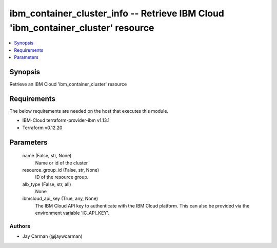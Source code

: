 
ibm_container_cluster_info -- Retrieve IBM Cloud 'ibm_container_cluster' resource
=================================================================================

.. contents::
   :local:
   :depth: 1


Synopsis
--------

Retrieve an IBM Cloud 'ibm_container_cluster' resource



Requirements
------------
The below requirements are needed on the host that executes this module.

- IBM-Cloud terraform-provider-ibm v1.13.1
- Terraform v0.12.20



Parameters
----------

  name (False, str, None)
    Name or id of the cluster


  resource_group_id (False, str, None)
    ID of the resource group.


  alb_type (False, str, all)
    None


  ibmcloud_api_key (True, any, None)
    The IBM Cloud API key to authenticate with the IBM Cloud platform. This can also be provided via the environment variable 'IC_API_KEY'.













Authors
~~~~~~~

- Jay Carman (@jaywcarman)

